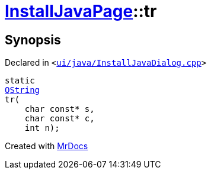 [#InstallJavaPage-tr]
= xref:InstallJavaPage.adoc[InstallJavaPage]::tr
:relfileprefix: ../
:mrdocs:


== Synopsis

Declared in `&lt;https://github.com/PrismLauncher/PrismLauncher/blob/develop/ui/java/InstallJavaDialog.cpp#L48[ui&sol;java&sol;InstallJavaDialog&period;cpp]&gt;`

[source,cpp,subs="verbatim,replacements,macros,-callouts"]
----
static
xref:QString.adoc[QString]
tr(
    char const* s,
    char const* c,
    int n);
----



[.small]#Created with https://www.mrdocs.com[MrDocs]#
